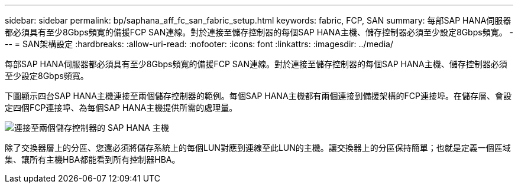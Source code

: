 ---
sidebar: sidebar 
permalink: bp/saphana_aff_fc_san_fabric_setup.html 
keywords: fabric, FCP, SAN 
summary: 每部SAP HANA伺服器都必須具有至少8Gbps頻寬的備援FCP SAN連線。對於連接至儲存控制器的每個SAP HANA主機、儲存控制器必須至少設定8Gbps頻寬。 
---
= SAN架構設定
:hardbreaks:
:allow-uri-read: 
:nofooter: 
:icons: font
:linkattrs: 
:imagesdir: ../media/


[role="lead"]
每部SAP HANA伺服器都必須具有至少8Gbps頻寬的備援FCP SAN連線。對於連接至儲存控制器的每個SAP HANA主機、儲存控制器必須至少設定8Gbps頻寬。

下圖顯示四台SAP HANA主機連接至兩個儲存控制器的範例。每個SAP HANA主機都有兩個連接到備援架構的FCP連接埠。在儲存層、會設定四個FCP連接埠、為每個SAP HANA主機提供所需的處理量。

image:saphana_aff_fc_image9a.png["連接至兩個儲存控制器的 SAP HANA 主機"]

除了交換器層上的分區、您還必須將儲存系統上的每個LUN對應到連線至此LUN的主機。讓交換器上的分區保持簡單；也就是定義一個區域集、讓所有主機HBA都能看到所有控制器HBA。
